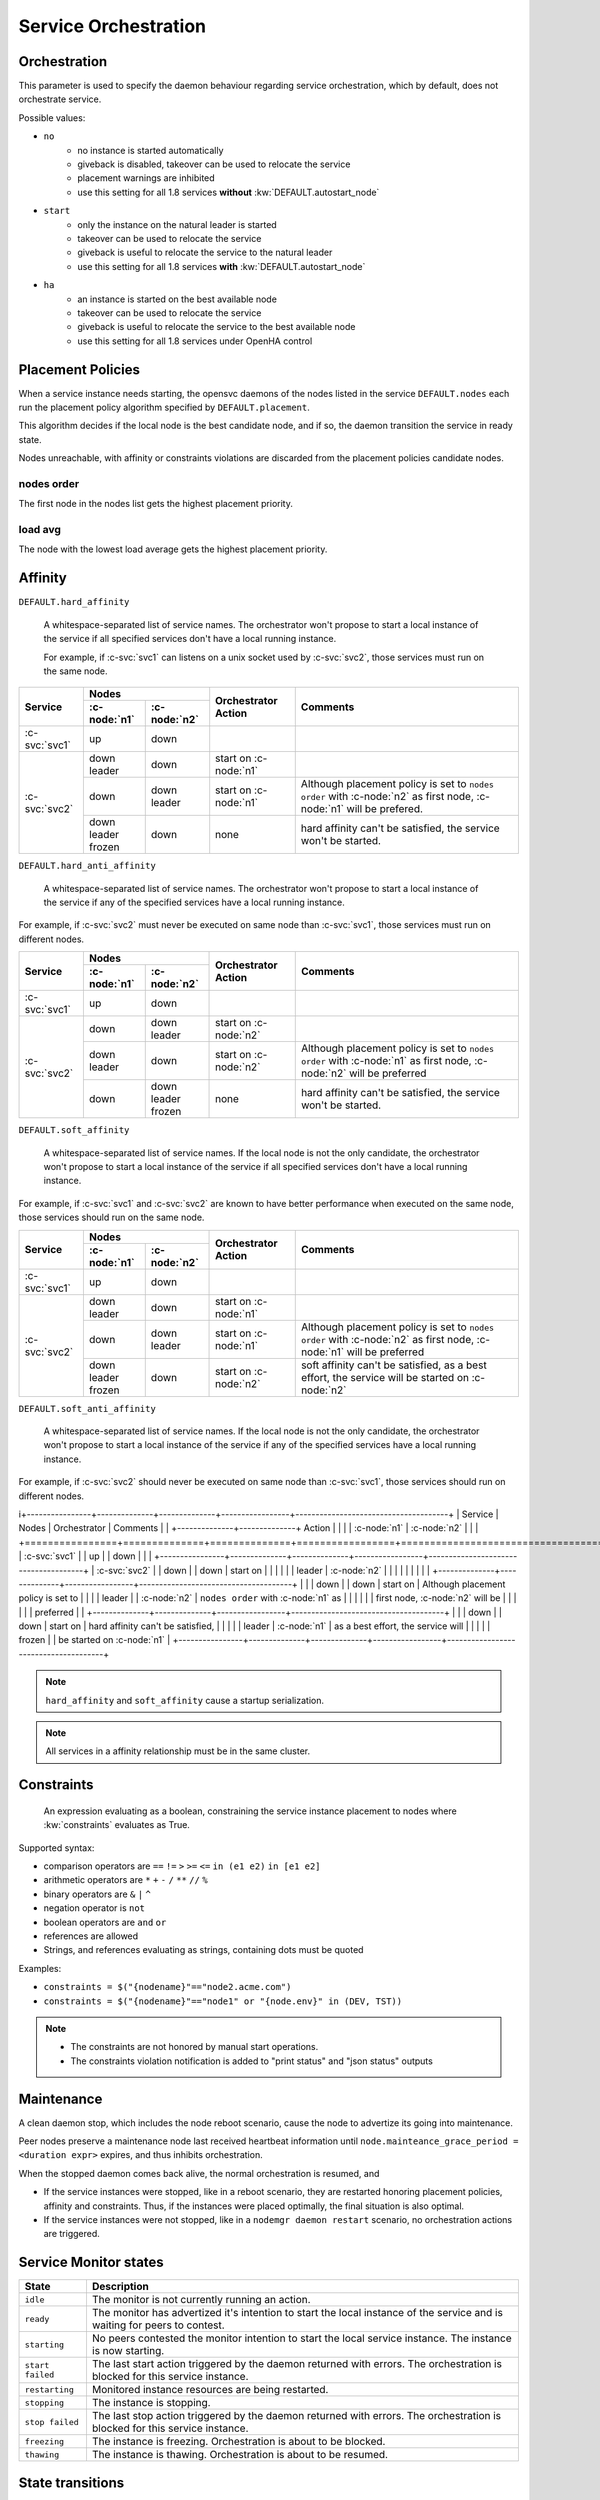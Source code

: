 .. _agent.service.orchestration:

Service Orchestration
=====================

Orchestration
-------------

This parameter is used to specify the daemon behaviour regarding service orchestration, which by default, does not orchestrate service.

Possible values:

* ``no``
    * no instance is started automatically
    * giveback is disabled, takeover can be used to relocate the service
    * placement warnings are inhibited
    * use this setting for all 1.8 services **without** :kw:`DEFAULT.autostart_node`
* ``start``
    * only the instance on the natural leader is started
    * takeover can be used to relocate the service
    * giveback is useful to relocate the service to the natural leader
    * use this setting for all 1.8 services **with** :kw:`DEFAULT.autostart_node`
* ``ha``
    * an instance is started on the best available node
    * takeover can be used to relocate the service
    * giveback is useful to relocate the service to the best available node
    * use this setting for all 1.8 services under OpenHA control

Placement Policies
------------------

When a service instance needs starting, the opensvc daemons of the nodes listed in the service ``DEFAULT.nodes`` each run the placement policy algorithm specified by ``DEFAULT.placement``.

This algorithm decides if the local node is the best candidate node, and if so, the daemon transition the service in ready state.

Nodes unreachable, with affinity or constraints violations are discarded from the placement policies candidate nodes.

nodes order
+++++++++++

The first node in the nodes list gets the highest placement priority.

load avg
++++++++

The node with the lowest load average gets the highest placement priority.

Affinity
--------

``DEFAULT.hard_affinity``

        A whitespace-separated list of service names. The orchestrator won't propose to start a local instance of the service if all specified services don't have a local running instance.

        For example, if :c-svc:`svc1` can listens on a unix socket used by :c-svc:`svc2`, those services must run on the same node.


+------------------+------------------+------------------+-----------------+--------------------------------------+
| Service          | Nodes                               | Orchestrator    | Comments                             |
|                  +------------------+------------------+ Action          |                                      |
|                  | :c-node:`n1`     | :c-node:`n2`     |                 |                                      |
+==================+==================+==================+=================+======================================+
| :c-svc:`svc1`    | | up             | | down           |                 |                                      |
+------------------+------------------+------------------+-----------------+--------------------------------------+
| :c-svc:`svc2`    | | down           | | down           | start on        |                                      |
|                  | | leader         |                  | :c-node:`n1`    |                                      |
|                  |                  |                  |                 |                                      |
|                  +------------------+------------------+-----------------+--------------------------------------+
|                  | | down           | | down           | start on        | Although placement policy is set to  |
|                  |                  | | leader         | :c-node:`n1`    | ``nodes order`` with :c-node:`n2` as |
|                  |                  |                  |                 | first node, :c-node:`n1` will be     |
|                  |                  |                  |                 | prefered.                            |
|                  +------------------+------------------+-----------------+--------------------------------------+
|                  | | down           | | down           | none            | hard affinity can't be satisfied,    |
|                  | | leader         |                  |                 | the service won't be started.        |
|                  | | frozen         |                  |                 |                                      |
+------------------+------------------+------------------+-----------------+--------------------------------------+


``DEFAULT.hard_anti_affinity``

        A whitespace-separated list of service names. The orchestrator won't propose to start a local instance of the service if any of the specified services have a local running instance.

For example, if :c-svc:`svc2` must never be executed on same node than :c-svc:`svc1`, those services must run on different nodes.

+----------------+--------------+--------------+-----------------+--------------------------------------+
| Service        | Nodes                       | Orchestrator    | Comments                             |
|                +--------------+--------------+ Action          |                                      |
|                | :c-node:`n1` | :c-node:`n2` |                 |                                      |
+================+==============+==============+=================+======================================+
| :c-svc:`svc1`  | | up         | | down       |                 |                                      |
+----------------+--------------+--------------+-----------------+--------------------------------------+
| :c-svc:`svc2`  | | down       | | down       | start on        |                                      |
|                |              | | leader     | :c-node:`n2`    |                                      |
|                |              |              |                 |                                      |
|                +--------------+--------------+-----------------+--------------------------------------+
|                | | down       | | down       | start on        | Although placement policy is set to  |
|                | | leader     |              | :c-node:`n2`    | ``nodes order`` with :c-node:`n1` as |
|                |              |              |                 | first node, :c-node:`n2` will be     |
|                |              |              |                 | preferred                            |
|                +--------------+--------------+-----------------+--------------------------------------+
|                | | down       | | down       | none            | hard affinity can't be satisfied,    |
|                |              | | leader     |                 | the service won't be started.        |
|                |              | | frozen     |                 |                                      |
+----------------+--------------+--------------+-----------------+--------------------------------------+


``DEFAULT.soft_affinity``

        A whitespace-separated list of service names. If the local node is not the only candidate, the orchestrator won't propose to start a local instance of the service if all specified services don't have a local running instance.

For example, if :c-svc:`svc1` and :c-svc:`svc2` are known to have better performance when executed on the same node, those services should run on the same node.

+-----------------+--------------+--------------+-----------------+----------------------------------------------+
| Service         | Nodes                       | Orchestrator    | Comments                                     |
|                 +--------------+--------------+ Action          |                                              |
|                 | :c-node:`n1` | :c-node:`n2` |                 |                                              |
+=================+==============+==============+=================+==============================================+
| :c-svc:`svc1`   | | up         | | down       |                 |                                              |
+-----------------+--------------+--------------+-----------------+----------------------------------------------+
| :c-svc:`svc2`   | | down       | | down       | start on        |                                              |
|                 | | leader     |              | :c-node:`n1`    |                                              |
|                 |              |              |                 |                                              |
|                 +--------------+--------------+-----------------+----------------------------------------------+
|                 | | down       | | down       | start on        | Although placement policy is set to          |
|                 |              | | leader     | :c-node:`n1`    | ``nodes order`` with :c-node:`n2` as first   |
|                 |              |              |                 | node, :c-node:`n1` will be preferred         |
|                 +--------------+--------------+-----------------+----------------------------------------------+
|                 | | down       | | down       | start on        | soft affinity can't be satisfied,            |
|                 | | leader     |              | :c-node:`n2`    | as a best effort, the service will           |
|                 | | frozen     |              |                 | be started on :c-node:`n2`                   |
+-----------------+--------------+--------------+-----------------+----------------------------------------------+


``DEFAULT.soft_anti_affinity``

        A whitespace-separated list of service names. If the local node is not the only candidate, the orchestrator won't propose to start a local instance of the service if any of the specified services have a local running instance.

For example, if :c-svc:`svc2` should never be executed on same node than :c-svc:`svc1`, those services should run on different nodes.

i+----------------+--------------+--------------+-----------------+--------------------------------------+
| Service        | Nodes                       | Orchestrator    | Comments                             |
|                +--------------+--------------+ Action          |                                      |
|                | :c-node:`n1` | :c-node:`n2` |                 |                                      |
+================+==============+==============+=================+======================================+
| :c-svc:`svc1`  | | up         | | down       |                 |                                      |
+----------------+--------------+--------------+-----------------+--------------------------------------+
| :c-svc:`svc2`  | | down       | | down       | start on        |                                      |
|                |              | | leader     | :c-node:`n2`    |                                      |
|                |              |              |                 |                                      |
|                +--------------+--------------+-----------------+--------------------------------------+
|                | | down       | | down       | start on        | Although placement policy is set to  |
|                | | leader     |              | :c-node:`n2`    | ``nodes order`` with :c-node:`n1` as |
|                |              |              |                 | first node, :c-node:`n2` will be     |
|                |              |              |                 | preferred                            |
|                +--------------+--------------+-----------------+--------------------------------------+
|                | | down       | | down       | start on        | hard affinity can't be satisfied,    |
|                |              | | leader     | :c-node:`n1`    | as a best effort, the service will   |
|                |              | | frozen     |                 | be started on :c-node:`n1`           |
+----------------+--------------+--------------+-----------------+--------------------------------------+

.. note:: ``hard_affinity`` and ``soft_affinity`` cause a startup serialization.

.. note:: All services in a affinity relationship must be in the same cluster.

Constraints
-----------

        An expression evaluating as a boolean, constraining the service instance placement to nodes where :kw:`constraints` evaluates as True.

Supported syntax:

* comparison operators are ``==`` ``!=`` ``>`` ``>=`` ``<=`` ``in (e1 e2)`` ``in [e1 e2]``
* arithmetic operators are ``*`` ``+`` ``-`` ``/`` ``**`` ``//`` ``%``
* binary operators are ``&`` ``|`` ``^``
* negation operator is ``not``
* boolean operators are ``and`` ``or``
* references are allowed
* Strings, and references evaluating as strings, containing dots must be quoted

Examples:

* ``constraints = $("{nodename}"=="node2.acme.com")``
* ``constraints = $("{nodename}"=="node1" or "{node.env}" in (DEV, TST))``

.. note::

    * The constraints are not honored by manual start operations.
    * The constraints violation notification is added to "print status" and "json status" outputs


Maintenance
-----------

A clean daemon stop, which includes the node reboot scenario, cause the node to advertize its going into maintenance.

Peer nodes preserve a maintenance node last received heartbeat information until ``node.mainteance_grace_period = <duration expr>`` expires, and thus inhibits orchestration.

When the stopped daemon comes back alive, the normal orchestration is resumed, and

* If the service instances were stopped, like in a reboot scenario, they are restarted honoring placement policies, affinity and constraints. Thus, if the instances were placed optimally, the final situation is also optimal.
* If the service instances were not stopped, like in a ``nodemgr daemon restart`` scenario, no orchestration actions are triggered.

Service Monitor states
----------------------

================= ===========================================================
State             Description
================= ===========================================================
``idle``          The monitor is not currently running an action.

``ready``         The monitor has advertized it's intention to start the
                  local instance of the service and is waiting for peers to
                  contest.

``starting``      No peers contested the monitor intention to start the local
                  service instance. The instance is now starting.

``start failed``  The last start action triggered by the daemon returned with
                  errors. The orchestration is blocked for this service
                  instance.

``restarting``    Monitored instance resources are being restarted.

``stopping``      The instance is stopping.

``stop failed``   The last stop action triggered by the daemon returned with
                  errors. The orchestration is blocked for this service
                  instance.

``freezing``      The instance is freezing. Orchestration is about to be
                  blocked.

``thawing``       The instance is thawing. Orchestration is about to be
                  resumed.
================= ===========================================================

State transitions
-----------------

States are expressed as::

        <instance status> <service monitor state> <flags>

Where ``<flags>`` can be::

        A: Affinity Violation
        C: Constraints Violation
        F: Service or Node Frozen
        L: Placement Policy Leader

        *: Any Combination of the Above Flags

====================== ====================== ====================== ======================
Initial States                                Next States
--------------------------------------------- --------------------------------------------- 
Node A                 Node B                 Node A                 Node B                 
====================== ====================== ====================== ======================
down idle L            down idle              idle => ready
down idle L            down idle A            idle => ready
down idle L            down idle C            idle => ready
down idle L            down idle F            idle => ready
down idle AL           down idle                                     idle => ready
down idle AL           down idle A                                   
down idle AL           down idle C                                   
down idle AL           down idle F
down idle CL           down idle                                     idle => ready
down idle CL           down idle A
down idle CL           down idle C
down idle CL           down idle F
down idle FL           down idle                                     idle => ready
down idle FL           down idle A
down idle FL           down idle C
down idle FL           down idle F
down idle              down start failed \*   idle => ready
down idle L            down start failed \*   idle => ready
down idle AL           down start failed \*
down idle CL           down start failed \*
down idle FL           down start failed \*
down idle              down stop failed \*    idle => ready
down idle L            down stop failed \*    idle => ready
down idle AL           down stop failed \*
down idle CL           down stop failed \*
down idle FL           down stop failed \*
down idle              down \*ing \*          
down idle L            down \*ing \*          
down idle AL           down \*ing \*
down idle CL           down \*ing \*
down idle FL           down \*ing \*
down idle              warn \* \*             
down idle L            warn \* \*             
down idle AL           warn \* \*
down idle CL           warn \* \*
down idle FL           warn \* \*
====================== ====================== ====================== ======================

When a service has spent 16 seconds in the ready state and no other node has not opt-in to start an instance, the service transitions to the starting state.


Interacting with the Orchestrator
---------------------------------

Clearing Failed Service Monitor States
++++++++++++++++++++++++++++++++++++++

::

        sudo svcmgr -s <svcname> clear [--node <nodename>]

If ``--node <nodename>`` is set, the clear applies only to the specified node. If not set, the clear applies to all nodes.



